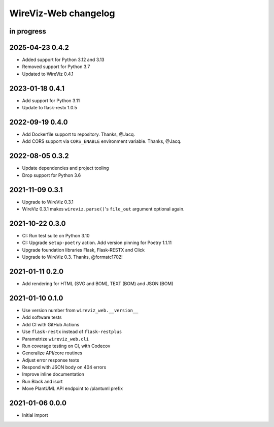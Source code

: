 *********************
WireViz-Web changelog
*********************


in progress
===========

2025-04-23 0.4.2
================

- Added support for Python 3.12 and 3.13
- Removed support for Python 3.7
- Updated to WireViz 0.4.1

2023-01-18 0.4.1
================

- Add support for Python 3.11
- Update to flask-restx 1.0.5


2022-09-19 0.4.0
================

- Add Dockerfile support to repository. Thanks, @Jacq.
- Add CORS support via ``CORS_ENABLE`` environment variable. Thanks, @Jacq.


2022-08-05 0.3.2
================
- Update dependencies and project tooling
- Drop support for Python 3.6


2021-11-09 0.3.1
================
- Upgrade to WireViz 0.3.1
- WireViz 0.3.1 makes ``wireviz.parse()``'s ``file_out`` argument optional again.


2021-10-22 0.3.0
================
- CI: Run test suite on Python 3.10
- CI: Upgrade ``setup-poetry`` action. Add version pinning for Poetry 1.1.11
- Upgrade foundation libraries Flask, Flask-RESTX and Click
- Upgrade to WireViz 0.3. Thanks, @formatc1702!


2021-01-11 0.2.0
================
- Add rendering for HTML (SVG and BOM), TEXT (BOM) and JSON (BOM)


2021-01-10 0.1.0
================
- Use version number from ``wireviz_web.__version__``
- Add software tests
- Add CI with GitHub Actions
- Use ``flask-restx`` instead of ``flask-restplus``
- Parametrize ``wireviz_web.cli``
- Run coverage testing on CI, with Codecov
- Generalize API/core routines
- Adjust error response texts
- Respond with JSON body on 404 errors
- Improve inline documentation
- Run Black and isort
- Move PlantUML API endpoint to /plantuml prefix


2021-01-06 0.0.0
================
- Initial import

